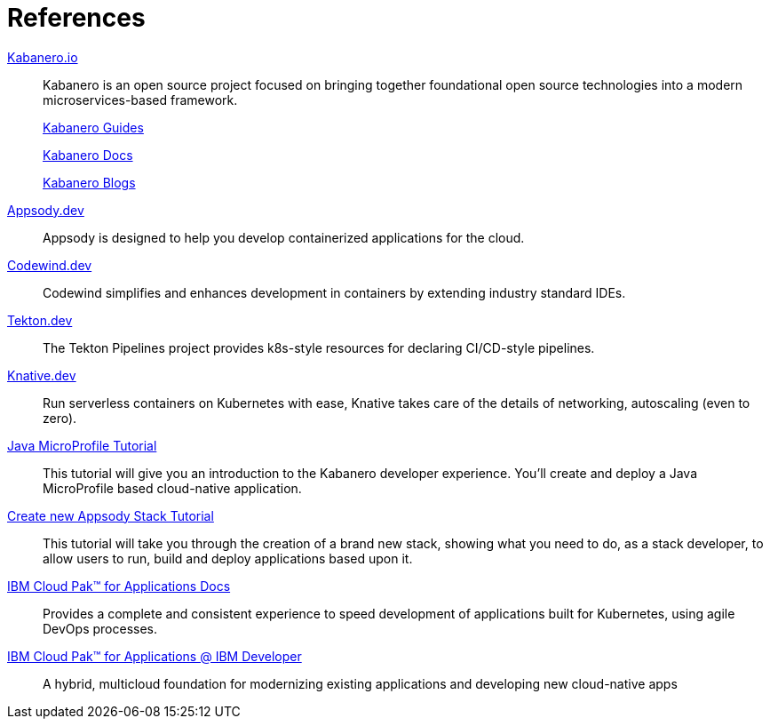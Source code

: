 = References

https://kabanero.io[Kabanero.io^]::
Kabanero is an open source project focused on bringing together foundational open source technologies into a modern microservices-based framework.
+
https://kabanero.io/guides[Kabanero Guides^]
+
https://kabanero.io/docs[Kabanero Docs^]
+
https://kabanero.io/blog[Kabanero Blogs^]



https://appsody.dev[Appsody.dev^]::
Appsody is designed to help you develop containerized applications for the cloud.

https://www.eclipse.org/codewind[Codewind.dev^]::
Codewind simplifies and enhances development in containers by extending industry standard IDEs.

https://github.com/tektoncd/pipeline#-tekton-pipelines[Tekton.dev^]::
The Tekton Pipelines project provides k8s-style resources for declaring CI/CD-style pipelines.

https://knative.dev[Knative.dev^]::
Run serverless containers on Kubernetes with ease, Knative takes care of the details of networking, autoscaling (even to zero).

https://github.com/gcharters/kabanero-dev-getting-started[Java MicroProfile Tutorial^]::
This tutorial will give you an introduction to the Kabanero developer experience. You'll create and deploy a Java MicroProfile based cloud-native application.

https://developer.ibm.com/technologies/containers/tutorials/create-appsody-stack[Create new Appsody Stack Tutorial^]::
This tutorial will take you through the creation of a brand new stack, showing what you need to do, as a stack developer, to allow users to run, build and deploy applications based upon it.

https://www.ibm.com/support/knowledgecenter/en/SSCSJL/about-overview.html[IBM Cloud Pak™ for Applications Docs^]::
Provides a complete and consistent experience to speed development of applications built for Kubernetes, using agile DevOps processes.

https://developer.ibm.com/components/cloud-pak-for-applications[IBM Cloud Pak™ for Applications @ IBM Developer^]::
A hybrid, multicloud foundation for modernizing existing applications and developing new cloud-native apps